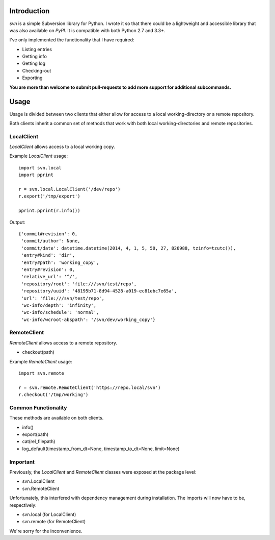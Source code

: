 ------------
Introduction
------------

*svn* is a simple Subversion library for Python. I wrote it so that there could be a lightweight and accessible library that was also available on *PyPI*. It is compatible with both Python 2.7 and 3.3+.

I've only implemented the functionality that I have required:

- Listing entries
- Getting info
- Getting log
- Checking-out
- Exporting

**You are more than welcome to submit pull-requests to add more support for additional subcommands.**


-----
Usage
-----

Usage is divided between two clients that either allow for access to a local working-directory or a remote repository.

Both clients inherit a common set of methods that work with both local working-directories and remote repositories.


LocalClient
===========

*LocalClient* allows access to a local working copy.

Example *LocalClient* usage::

    import svn.local
    import pprint

    r = svn.local.LocalClient('/dev/repo')
    r.export('/tmp/export')

    pprint.pprint(r.info())

Output::

    {'commit#revision': 0,
     'commit/author': None,
     'commit/date': datetime.datetime(2014, 4, 1, 5, 50, 27, 826988, tzinfo=tzutc()),
     'entry#kind': 'dir',
     'entry#path': 'working_copy',
     'entry#revision': 0,
     'relative_url': '^/',
     'repository/root': 'file:///svn/test/repo',
     'repository/uuid': '48195b71-8d94-4528-a019-ec81ebc7e65a',
     'url': 'file:///svn/test/repo',
     'wc-info/depth': 'infinity',
     'wc-info/schedule': 'normal',
     'wc-info/wcroot-abspath': '/svn/dev/working_copy'}


RemoteClient
============

*RemoteClient* allows access to a remote repository.

- checkout(path)

Example *RemoteClient* usage::

    import svn.remote

    r = svn.remote.RemoteClient('https://repo.local/svn')
    r.checkout('/tmp/working')


Common Functionality
====================

These methods are available on both clients.

- info()
- export(path)
- cat(rel_filepath)
- log_default(timestamp_from_dt=None, timestamp_to_dt=None, limit=None)


Important
=========

Previously, the *LocalClient* and *RemoteClient* classes were exposed at the 
package level:

- svn.LocalClient
- svn.RemoteClient

Unfortunately, this interfered with dependency management during installation.
The imports will now have to be, respectively:

- svn.local (for LocalClient)
- svn.remote (for RemoteClient)

We're sorry for the inconvenience.
